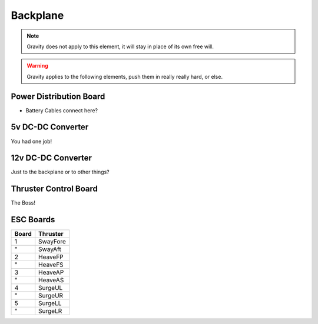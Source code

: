 Backplane
=========


.. note::
  Gravity does not apply to this element, it will stay in place of its own free will.

.. warning::
  Gravity applies to the following elements, push them in really really hard, or else.

Power Distribution Board
------------------------

- Battery Cables connect here?


5v DC-DC Converter
------------------

You had one job!


12v DC-DC Converter
-------------------

Just to the backplane or to other things?

Thruster Control Board
----------------------

The Boss!


ESC Boards
----------

===== ========
Board Thruster
===== ========
1     SwayFore
"     SwayAft
2     HeaveFP
"     HeaveFS
3     HeaveAP
"     HeaveAS
4     SurgeUL
"     SurgeUR
5     SurgeLL
"     SurgeLR
===== ========
